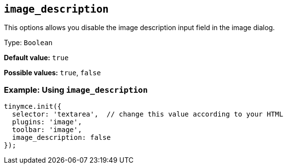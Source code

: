 [[image_description]]
== `+image_description+`

This options allows you disable the image description input field in the image dialog.

Type: `+Boolean+`

*Default value:* `+true+`

*Possible values:* `+true+`, `+false+`

=== Example: Using `+image_description+`

[source,js]
----
tinymce.init({
  selector: 'textarea',  // change this value according to your HTML
  plugins: 'image',
  toolbar: 'image',
  image_description: false
});
----
